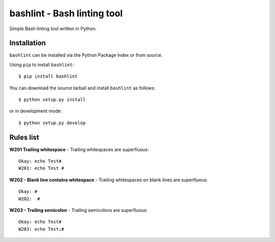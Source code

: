 ============================
bashlint - Bash linting tool
============================

Simple Bash linting tool written in Python.

.. image:: https://travis-ci.org/skudriashev/bashlint.svg?branch=master
   :target: https://travis-ci.org/skudriashev/bashlint

Installation
------------
``bashlint`` can be installed via the Python Package Index or from source.

Using ``pip`` to install ``bashlint``::

    $ pip install bashlint

You can download the source tarball and install ``bashlint`` as follows::

    $ python setup.py install

or in development mode::

    $ python setup.py develop


Rules list
----------
**W201 Trailing whitespace** - Trailing whitespaces are superfluous::

    Okay: echo Test#
    W201: echo Test #

**W202 - Blank line contains whitespace** - Trailing whitespaces on blank lines
are superfluous::

    Okay: #
    W202:  #

**W203 - Trailing semicolon** - Trailing semicolons are superfluous::

    Okay: echo Test#
    W203: echo Test;#
